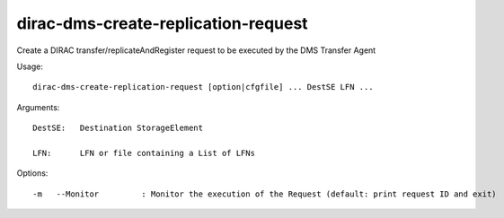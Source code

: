 ===========================================
dirac-dms-create-replication-request
===========================================

Create a DIRAC transfer/replicateAndRegister request to be executed 
by the DMS Transfer Agent

Usage::

  dirac-dms-create-replication-request [option|cfgfile] ... DestSE LFN ...

Arguments::

  DestSE:   Destination StorageElement

  LFN:      LFN or file containing a List of LFNs 

 

Options::

  -m   --Monitor         : Monitor the execution of the Request (default: print request ID and exit) 


